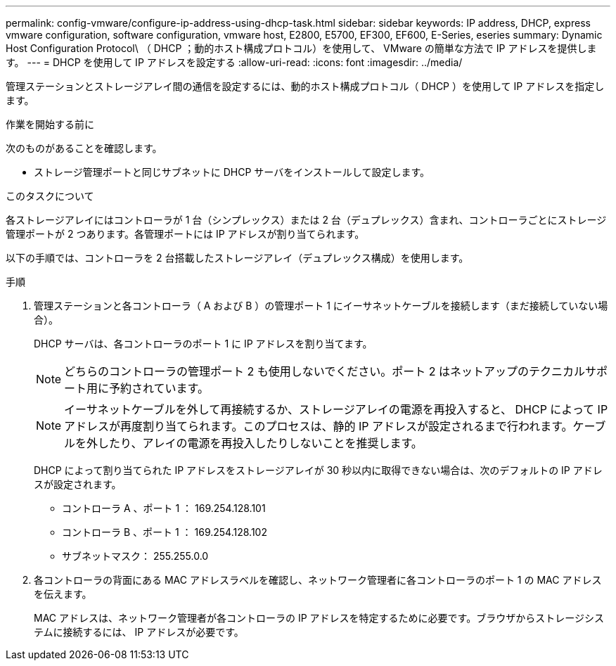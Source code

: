 ---
permalink: config-vmware/configure-ip-address-using-dhcp-task.html 
sidebar: sidebar 
keywords: IP address, DHCP, express vmware configuration, software configuration, vmware host, E2800, E5700, EF300, EF600, E-Series, eseries 
summary: Dynamic Host Configuration Protocol\ （ DHCP ；動的ホスト構成プロトコル）を使用して、 VMware の簡単な方法で IP アドレスを提供します。 
---
= DHCP を使用して IP アドレスを設定する
:allow-uri-read: 
:icons: font
:imagesdir: ../media/


[role="lead"]
管理ステーションとストレージアレイ間の通信を設定するには、動的ホスト構成プロトコル（ DHCP ）を使用して IP アドレスを指定します。

.作業を開始する前に
次のものがあることを確認します。

* ストレージ管理ポートと同じサブネットに DHCP サーバをインストールして設定します。


.このタスクについて
各ストレージアレイにはコントローラが 1 台（シンプレックス）または 2 台（デュプレックス）含まれ、コントローラごとにストレージ管理ポートが 2 つあります。各管理ポートには IP アドレスが割り当てられます。

以下の手順では、コントローラを 2 台搭載したストレージアレイ（デュプレックス構成）を使用します。

.手順
. 管理ステーションと各コントローラ（ A および B ）の管理ポート 1 にイーサネットケーブルを接続します（まだ接続していない場合）。
+
DHCP サーバは、各コントローラのポート 1 に IP アドレスを割り当てます。

+

NOTE: どちらのコントローラの管理ポート 2 も使用しないでください。ポート 2 はネットアップのテクニカルサポート用に予約されています。

+

NOTE: イーサネットケーブルを外して再接続するか、ストレージアレイの電源を再投入すると、 DHCP によって IP アドレスが再度割り当てられます。このプロセスは、静的 IP アドレスが設定されるまで行われます。ケーブルを外したり、アレイの電源を再投入したりしないことを推奨します。

+
DHCP によって割り当てられた IP アドレスをストレージアレイが 30 秒以内に取得できない場合は、次のデフォルトの IP アドレスが設定されます。

+
** コントローラ A 、ポート 1 ： 169.254.128.101
** コントローラ B 、ポート 1 ： 169.254.128.102
** サブネットマスク： 255.255.0.0


. 各コントローラの背面にある MAC アドレスラベルを確認し、ネットワーク管理者に各コントローラのポート 1 の MAC アドレスを伝えます。
+
MAC アドレスは、ネットワーク管理者が各コントローラの IP アドレスを特定するために必要です。ブラウザからストレージシステムに接続するには、 IP アドレスが必要です。


